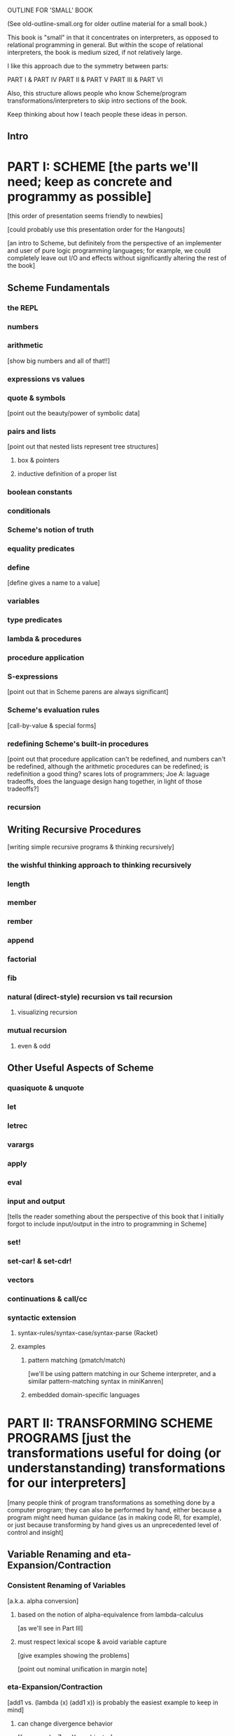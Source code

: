 OUTLINE FOR 'SMALL' BOOK

(See old-outline-small.org for older outline material for a small book.)

This book is "small" in that it concentrates on interpreters, as
opposed to relational programming in general.  But within the scope of
relational interpreters, the book is medium sized, if not relatively
large.

I like this approach due to the symmetry between parts:

PART I & PART IV
PART II & PART V
PART III & PART VI

Also, this structure allows people who know Scheme/program
transformations/interpreters to skip intro sections of the book.

Keep thinking about how I teach people these ideas in person.

** Intro
* PART I: SCHEME [the parts we'll need; keep as concrete and programmy as possible]
  [this order of presentation seems friendly to newbies]

  [could probably use this presentation order for the Hangouts]

  [an intro to Scheme, but definitely from the perspective of an
  implementer and user of pure logic programming languages; for example,
  we could completely leave out I/O and effects without significantly
  altering the rest of the book]
** Scheme Fundamentals
*** the REPL
*** numbers
*** arithmetic 
    [show big numbers and all of that!!]
*** expressions vs values
*** quote & symbols 
    [point out the beauty/power of symbolic data]
*** pairs and lists 
    [point out that nested lists represent tree structures]
**** box & pointers
**** inductive definition of a proper list
*** boolean constants
*** conditionals
*** Scheme's notion of truth
*** equality predicates
*** define 
    [define gives a name to a value]
*** variables
*** type predicates
*** lambda & procedures
*** procedure application
*** S-expressions 
    [point out that in Scheme parens are always significant]
*** Scheme's evaluation rules 
    [call-by-value & special forms]
*** redefining Scheme's built-in procedures 
    [point out that procedure application
    can't be redefined, and numbers can't be redefined, although the arithmetic 
    procedures can be redefined; is redefinition a good thing?  scares lots of 
    programmers; Joe A: laguage tradeoffs, does the language design hang together, 
    in light of those tradeoffs?]
*** recursion
** Writing Recursive Procedures
   [writing simple recursive programs & thinking recursively]
*** the wishful thinking approach to thinking recursively
*** length
*** member
*** rember
*** append
*** factorial
*** fib
*** natural (direct-style) recursion vs tail recursion
**** visualizing recursion
*** mutual recursion
**** even & odd
** Other Useful Aspects of Scheme
*** quasiquote & unquote
*** let
*** letrec
*** varargs
*** apply
*** eval
*** input and output 
    [tells the reader something about the perspective of
    this book that I initially forgot to include input/output in the
    intro to programming in Scheme]
*** set!
*** set-car! & set-cdr!
*** vectors
*** continuations & call/cc
*** syntactic extension
**** syntax-rules/syntax-case/syntax-parse (Racket)
**** examples
***** pattern matching (pmatch/match) 
      [we'll be using pattern matching in our Scheme interpreter, and
      a similar pattern-matching syntax in miniKanren]
***** embedded domain-specific languages
* PART II: TRANSFORMING SCHEME PROGRAMS [just the transformations useful for doing (or understanstanding) transformations for our interpreters]
  [many people think of program transformations as something done by a
  computer program; they can also be performed by hand, either because a
  program might need human guidance (as in making code RI, for example),
  or just because transforming by hand gives us an unprecedented level
  of control and insight]
** Variable Renaming and eta-Expansion/Contraction
*** Consistent Renaming of Variables
    [a.k.a. alpha conversion]
**** based on the notion of alpha-equivalence from lambda-calculus 
     [as we'll see in Part III]
**** must respect lexical scope & avoid variable capture 
     [give examples showing the problems]

     [point out nominal unification in margin note]
*** eta-Expansion/Contraction
    [add1 vs. (lambda (x) (add1 x)) is probably the easiest example to keep in mind]
**** can change divergence behavior 
     [for example, Z vs Y combinator]

     [give examples]
**** careful to avoid variable capture 
     [give example]
**** careful with the number of arguments when playing with variadic procedures
     [such as +]
***** for variadic functions, can use varargs
      [((lambda args (apply + args)) 3 4 5) => 12]
** Contintuation-Passing Style and A-Normal Form
*** Continuation-Passing Style
    [tie to a normal-form]

    [present before RI & defunctionalization, so we'll have examples
    to practice on before we get to the interpreter; is there a better
    way to do this?  RI/defunctionalize something else?  I could do
    environment lookup/extension, for example, but this seems
    unmotivated at this point in the book.]
**** gateway drug of program transformations
     [because of the properties of the resulting code]
**** serious vs simple expressions
**** show aps as part of the description: factorial in direct-style, aps, and cps, with the tradeoffs
***** stack vs heap usage
***** tracing of program execution
**** formal rules for cps
**** properties of cps'd code
***** lambda expressions take an extra argument
***** all series calls are in tail position
***** all arguments to calls are simple
***** fixes order of evaluation
**** can CPS code multiple times
     [margin note--CPSing miniKanren relations in a way that preserves
     "running backwards" efficiently is still an open problem]

     [execise: write a CPSer in Scheme]
*** A-Normal Form
    [essence of compiling with continuations]
    
    [gives us similar properties for the resulting code, but without
    the overhead of explicit continuations (can all the C311/521
    program transformations be based on ANF rather than CPS?)]

    [real reason to look a ANF, from the perspective of this book:
    we'll be using a similar transformation when we start translating
    Scheme code to miniKanren]

    [which examples to use? factorial, append]
**** formal rules for anf
**** properties of code in ANF
** Representation-independence and Defunctionalization
*** Representation-independence
    [careful with terminology: RI *wrt*
    continuations/procedures/environments/whatever.]
**** distinction between higher-order vs. first-order representations
     [terinology: DS = FO representation; HO rep]
***** higher-order rep
***** DS representations tagged lists vs a-lists vs. other (for example, records)
      [when we go to mk, we'll need to stick to first-order
      representations that we can compare with Scheme's equal?, since
      miniKanren uses first-order unification, which is a syntactic
      equality constraint]

      [defunctionalization in the next sub-section will allow us to
      mechanically transform higher-order representations into
      first-order representations, going through an intermediate stage
      of making the code RI wrt whatever we want to defunctionalize]

      [demonstrate on continuations in CPSed code; will demonstrate
      for environments and procedures in the interpreter]
*** Defunctionalization
    [especially useful when porting code to a spartan host like C, for
    debugging (can print the representation of a procedure, for
    example), serialization, or when using pattern-matching (or
    unification!)]

    [personal usage: often I find difficult or complex ideas easiest
    to express using HO representation. I might then defunctionalize
    the code for debugging/visualization/serialization/whatever.  I
    might switch between representations multiple times during the
    development of a complex program. (In miniKanren, though, I almost
    always stick to DS rep)]

    [demonstrate on continuations in CPSed code; will demonstrate for
    environments and procedures in the interpreter]
* PART III: WRITING INTERPRETERS IN SCHEME
** lambda-calculus
*** syntax
*** alpha-conversion 
    [we've seen this before in Part II]
*** beta reduction
**** substitution
***** naive vs capture-avoidance
*** eta reduction/expansion
*** LC is Turing-complete 
    [a bit ironic to say it that way]
*** undecidability of term equivalence under beta-reduction
*** confluence
*** combinators & combinatory logic
**** S,K,I combinators
**** bases
***** single-combinator bases 
      [point to Okasaki paper]
**** Y combinator
*** call-by-name vs. call-by-need vs. call-by-value
**** Z combinator
*** aside: Church encoding
** a big-step direct-style environment-passing interpreter for the CBV LC
*** context
**** big-step interpreter vs. small-step reducer 
     [reference EOPL and PLT Redex books]
**** environments vs substitution
*** higher-order version
*** first order version
** adding list and quote
*** 99 ways to say (I love you), inspired by Matt's blog post
*** can run quines
** adding pair operators
*** more ways to say (I love you)
** adding booleans
   [point out this isn't really necessary: could use if0, for example]
** adding 'if'
*** 'append' using Y combinator
** adding numbers
** adding sub1 and *
*** factorial
** adding set! using store-passing style
** adding call/cc using cps
** Exercise: add other primitive functions and forms to the interpreter
** Exercise: add built-in procedures to the environment rather than hard-coding them in the interpreter
   [I should play around with this myself, and see how this works in
   miniKanren-land.  Is this approach even possible for a small-step
   reducer?]
* PART IV: MINIKANREN
** the core language
** append
** rember/surpriseo
** =/= extension
** rembero reconsidered
** symbolo & numbero
** absento
* PART V: TRANSFORMING SCHEME TO MINIKANREN
** an example
** the steps
** defunctionalization 
   [especially important because miniKanren's unification is first-order]
** cps is problematic
   [one of several ways to "break the wires"]

   [probably keep this section as short as possible, and just point to
   the relevant Open Problems section]

   [not sure this is the right way/place to introduce the problem,
   since breaking the wires via CPS appears to be just one example of
   a larger class of problems; for example, the transitive closure of
   small-step calls in a small-step interpreter also seems to break
   the wires.  Maybe 'breaking the wires' needs to be a section, and
   need to have a general discussion of the problem, and of our
   efforts to remediate the problem]
* PART VI: WRITING INTERPRETERS IN MINIKANREN
** big-step CBV lambda calculus interpreter
** adding list and quote
*** (I love you)
*** quines, twines, and thrines
** adding pair operations
** adding 'if'
*** 'append' using Y combinator; running 'append' backwards
** adding set! using store-passing style
* PART VII: Open Problems
** Reconnecting Broken Wires
   [as I said above, this problem is more about "breaking the wires"
   than about CPS; this is also an issue with the transitive closure
   of the step operator of a small-step interpeter (as opposed to the
   equivalent termination/pruning behavior of an equivalent big-step
   interpreter)]
